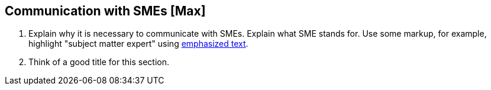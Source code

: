 == Communication with SMEs [Max]
. Explain why it is necessary to communicate with SMEs. Explain what SME stands for. Use some markup, for example, highlight "subject matter expert"  using http://asciidoc.org/asciidoc.css-embedded.html#X51[emphasized text].
. Think of a good title for this section.
